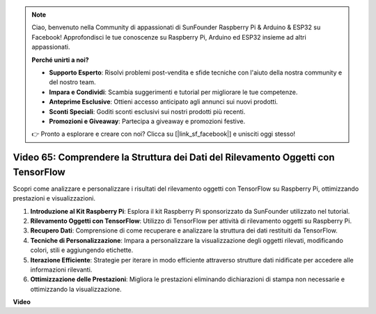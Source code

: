 .. note::

    Ciao, benvenuto nella Community di appassionati di SunFounder Raspberry Pi & Arduino & ESP32 su Facebook! Approfondisci le tue conoscenze su Raspberry Pi, Arduino ed ESP32 insieme ad altri appassionati.

    **Perché unirti a noi?**

    - **Supporto Esperto**: Risolvi problemi post-vendita e sfide tecniche con l'aiuto della nostra community e del nostro team.
    - **Impara e Condividi**: Scambia suggerimenti e tutorial per migliorare le tue competenze.
    - **Anteprime Esclusive**: Ottieni accesso anticipato agli annunci sui nuovi prodotti.
    - **Sconti Speciali**: Goditi sconti esclusivi sui nostri prodotti più recenti.
    - **Promozioni e Giveaway**: Partecipa a giveaway e promozioni festive.

    👉 Pronto a esplorare e creare con noi? Clicca su [|link_sf_facebook|] e unisciti oggi stesso!

Video 65: Comprendere la Struttura dei Dati del Rilevamento Oggetti con TensorFlow
=======================================================================================

Scopri come analizzare e personalizzare i risultati del rilevamento oggetti con TensorFlow su Raspberry Pi, ottimizzando prestazioni e visualizzazioni.

1. **Introduzione al Kit Raspberry Pi**: Esplora il kit Raspberry Pi sponsorizzato da SunFounder utilizzato nel tutorial.
2. **Rilevamento Oggetti con TensorFlow**: Utilizzo di TensorFlow per attività di rilevamento oggetti su Raspberry Pi.
3. **Recupero Dati**: Comprensione di come recuperare e analizzare la struttura dei dati restituiti da TensorFlow.
4. **Tecniche di Personalizzazione**: Impara a personalizzare la visualizzazione degli oggetti rilevati, modificando colori, stili e aggiungendo etichette.
5. **Iterazione Efficiente**: Strategie per iterare in modo efficiente attraverso strutture dati nidificate per accedere alle informazioni rilevanti.
6. **Ottimizzazione delle Prestazioni**: Migliora le prestazioni eliminando dichiarazioni di stampa non necessarie e ottimizzando la visualizzazione.

**Video**

.. raw:: html

    <iframe width="700" height="500" src="https://www.youtube.com/embed/oYoUz1DM0SM?si=hqdSpuJgY-6eU9vu" title="YouTube video player" frameborder="0" allow="accelerometer; autoplay; clipboard-write; encrypted-media; gyroscope; picture-in-picture; web-share" allowfullscreen></iframe>
